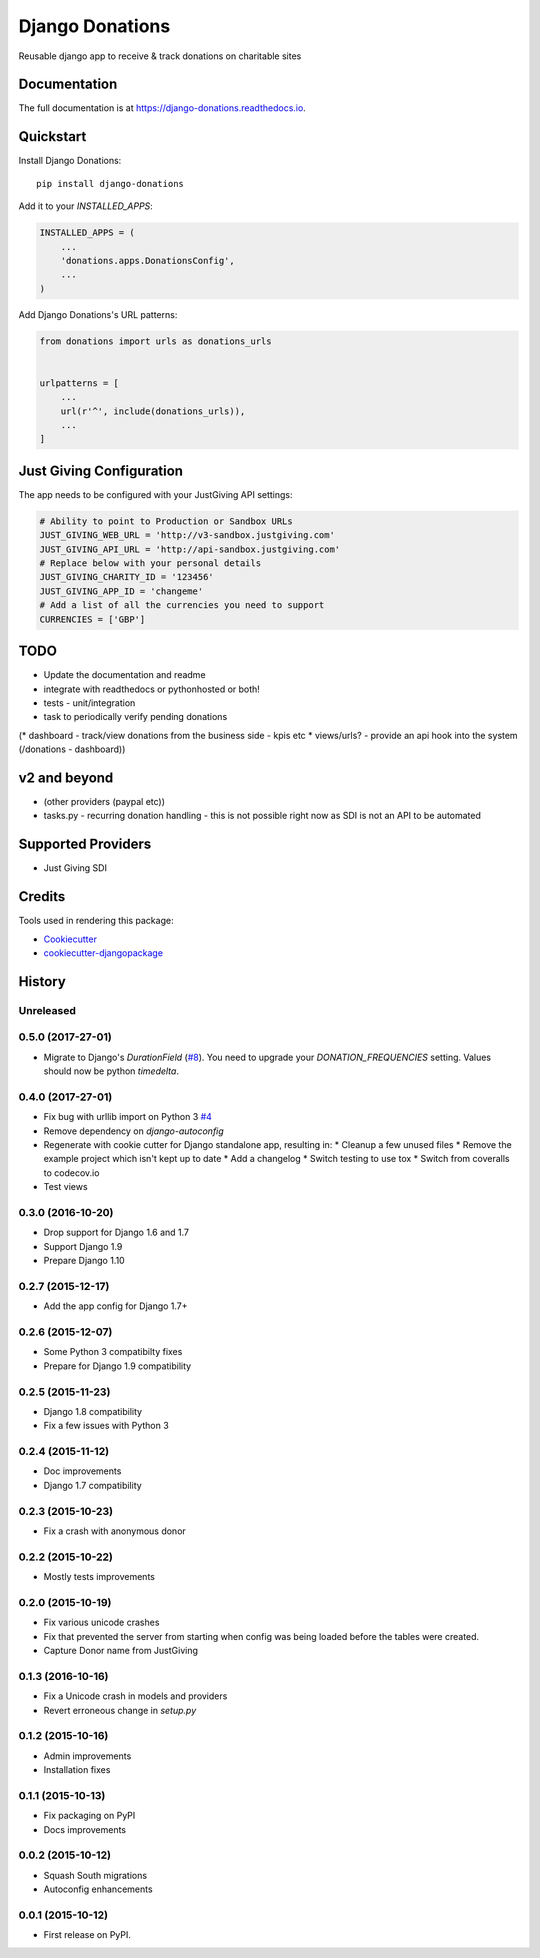 ================
Django Donations
================

.. image:: https://travis-ci.org/founders4schools/django-donations.svg?branch=master
   :target: https://travis-ci.org/founders4schools/django-donations
   :alt: Build

.. image:: https://codecov.io/gh/founders4schools/django-donations/branch/master/graph/badge.svg
   :target: https://codecov.io/gh/founders4schools/django-donations
   :alt: Coverage

.. image:: https://landscape.io/github/founders4schools/django-donations/master/landscape.svg?style=flat-square
   :target: https://landscape.io/github/founders4schools/django-donations/master
   :alt: Code Health

.. image:: https://pyup.io/repos/github/founders4schools/django-donations/shield.svg
   :target: https://pyup.io/repos/github/founders4schools/django-donations/
   :alt: Updates

.. image:: https://pyup.io/repos/github/founders4schools/django-donations/python-3-shield.svg
   :target: https://pyup.io/repos/github/founders4schools/django-donations/
   :alt: Python 3   

.. image:: https://badge.fury.io/py/django-donations.svg
   :target: https://badge.fury.io/py/django-donations
   :alt: PyPI package

Reusable django app to receive & track donations on charitable sites

Documentation
-------------

The full documentation is at https://django-donations.readthedocs.io.

Quickstart
----------

Install Django Donations::

    pip install django-donations

Add it to your `INSTALLED_APPS`:

.. code-block:: python

    INSTALLED_APPS = (
        ...
        'donations.apps.DonationsConfig',
        ...
    )

Add Django Donations's URL patterns:

.. code-block:: python

    from donations import urls as donations_urls


    urlpatterns = [
        ...
        url(r'^', include(donations_urls)),
        ...
    ]

Just Giving Configuration
-------------------------

The app needs to be configured with your JustGiving API settings:

.. code-block:: python

    # Ability to point to Production or Sandbox URLs
    JUST_GIVING_WEB_URL = 'http://v3-sandbox.justgiving.com'
    JUST_GIVING_API_URL = 'http://api-sandbox.justgiving.com'
    # Replace below with your personal details
    JUST_GIVING_CHARITY_ID = '123456'
    JUST_GIVING_APP_ID = 'changeme'
    # Add a list of all the currencies you need to support
    CURRENCIES = ['GBP']

TODO
----

* Update the documentation and readme
* integrate with readthedocs or pythonhosted or both!
* tests - unit/integration
* task to periodically verify pending donations

(* dashboard - track/view donations from the business side - kpis etc
* views/urls? - provide an api hook into the system (/donations - dashboard))

v2 and beyond
-------------

* (other providers (paypal etc))
* tasks.py - recurring donation handling - this is not possible right now as SDI is not an API to be automated

Supported Providers
-------------------

* Just Giving SDI

Credits
-------

Tools used in rendering this package:

*  Cookiecutter_
*  `cookiecutter-djangopackage`_

.. _Cookiecutter: https://github.com/audreyr/cookiecutter
.. _`cookiecutter-djangopackage`: https://github.com/pydanny/cookiecutter-djangopackage




History
-------

Unreleased
++++++++++

0.5.0 (2017-27-01)
++++++++++++++++++

* Migrate to Django's `DurationField` (`#8`_). You need to upgrade your
  `DONATION_FREQUENCIES` setting. Values should now be python `timedelta`.

.. _#8: https://github.com/founders4schools/django-donations/issues/8

0.4.0 (2017-27-01)
++++++++++++++++++

* Fix bug with urllib import on Python 3 `#4`_
* Remove dependency on `django-autoconfig`
* Regenerate with cookie cutter for Django standalone app, resulting in:
  * Cleanup a few unused files
  * Remove the example project which isn't kept up to date
  * Add a changelog
  * Switch testing to use tox
  * Switch from coveralls to codecov.io
* Test views

.. _#4: https://github.com/founders4schools/django-donations/issues/4

0.3.0 (2016-10-20)
++++++++++++++++++

* Drop support for Django 1.6 and 1.7
* Support Django 1.9
* Prepare Django 1.10

0.2.7 (2015-12-17)
++++++++++++++++++

* Add the app config for Django 1.7+

0.2.6 (2015-12-07)
++++++++++++++++++

* Some Python 3 compatibilty fixes
* Prepare for Django 1.9 compatibility

0.2.5 (2015-11-23)
++++++++++++++++++

* Django 1.8 compatibility
* Fix a few issues with Python 3

0.2.4 (2015-11-12)
++++++++++++++++++

* Doc improvements
* Django 1.7 compatibility

0.2.3 (2015-10-23)
++++++++++++++++++

* Fix a crash with anonymous donor

0.2.2 (2015-10-22)
++++++++++++++++++

* Mostly tests improvements

0.2.0 (2015-10-19)
++++++++++++++++++

* Fix various unicode crashes
* Fix that prevented the server from starting when config was being
  loaded before the tables were created.
* Capture Donor name from JustGiving

0.1.3 (2016-10-16)
++++++++++++++++++

* Fix a Unicode crash in models and providers
* Revert erroneous change in `setup.py`

0.1.2 (2015-10-16)
++++++++++++++++++

* Admin improvements
* Installation fixes

0.1.1 (2015-10-13)
++++++++++++++++++

* Fix packaging on PyPI
* Docs improvements

0.0.2 (2015-10-12)
++++++++++++++++++

* Squash South migrations
* Autoconfig enhancements

0.0.1 (2015-10-12)
++++++++++++++++++

* First release on PyPI.


